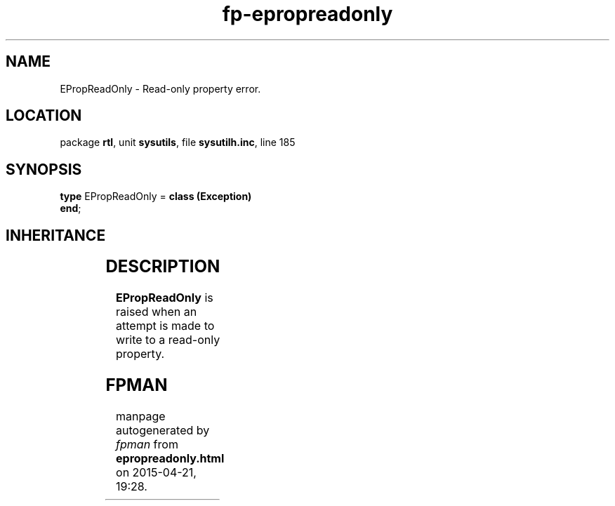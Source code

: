 .\" file autogenerated by fpman
.TH "fp-epropreadonly" 3 "2014-03-14" "fpman" "Free Pascal Programmer's Manual"
.SH NAME
EPropReadOnly - Read-only property error.
.SH LOCATION
package \fBrtl\fR, unit \fBsysutils\fR, file \fBsysutilh.inc\fR, line 185
.SH SYNOPSIS
\fBtype\fR EPropReadOnly = \fBclass (Exception)\fR
.br
\fBend\fR;
.SH INHERITANCE
.TS
l l
l l
l l.
\fBEPropReadOnly\fR	Read-only property error.
\fBException\fR	Base class of all exceptions.
\fBTObject\fR	Base class of all classes.
.TE
.SH DESCRIPTION
\fBEPropReadOnly\fR is raised when an attempt is made to write to a read-only property.


.SH FPMAN
manpage autogenerated by \fIfpman\fR from \fBepropreadonly.html\fR on 2015-04-21, 19:28.

